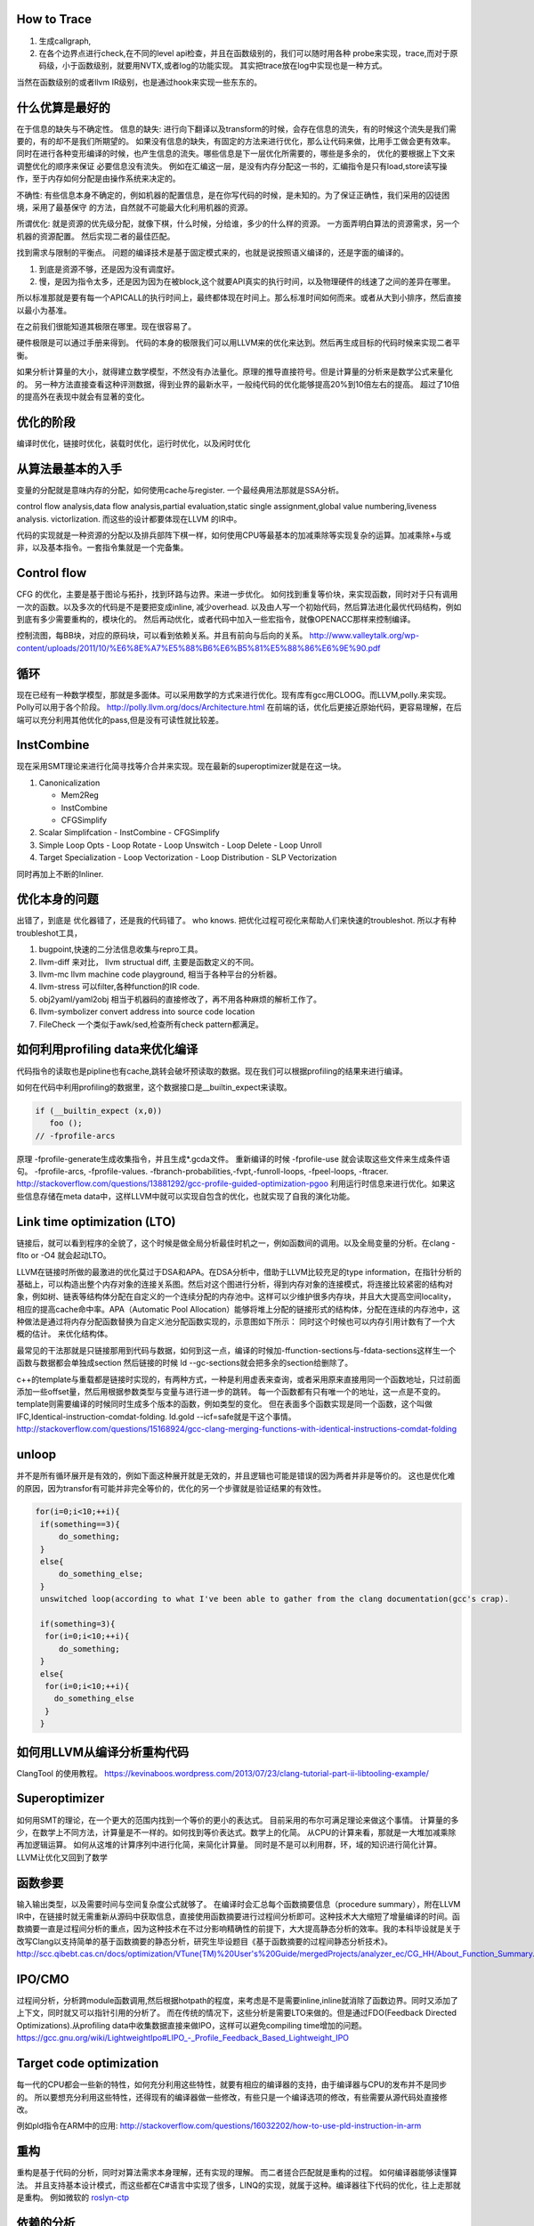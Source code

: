 How to Trace
============

#. 生成callgraph,
#. 在各个边界点进行check,在不同的level api检查，并且在函数级别的，我们可以随时用各种 probe来实现，trace,而对于原码级，小于函数级别，就要用NVTX,或者log的功能实现。 其实把trace放在log中实现也是一种方式。

当然在函数级别的或者llvm IR级别，也是通过hook来实现一些东东的。

什么优算是最好的
================

在于信息的缺失与不确定性。
信息的缺失: 进行向下翻译以及transform的时候，会存在信息的流失，有的时候这个流失是我们需要的，有的却不是我们所期望的。
如果没有信息的缺失，有固定的方法来进行优化，那么让代码来做，比用手工做会更有效率。
同时在进行各种变形编译的时候，也产生信息的流失。哪些信息是下一层优化所需要的，哪些是多余的， 优化的要根据上下文来调整优化的顺序来保证
必要信息没有流失。  例如在汇编这一层，是没有内存分配这一书的，汇编指令是只有load,store读写操作，至于内存如何分配是由操作系统来决定的。

不确性:  有些信息本身不确定的，例如机器的配置信息，是在你写代码的时候，是未知的。为了保证正确性，我们采用的囚徒困境，采用了最基保守
的方法，自然就不可能最大化利用机器的资源。

所谓优化: 就是资源的优先级分配，就像下棋，什么时候，分给谁，多少的什么样的资源。 
一方面弄明白算法的资源需求，另一个机器的资源配置。 然后实现二者的最佳匹配。

找到需求与限制的平衡点。
问题的编译技术是基于固定模式来的，也就是说按照语义编译的，还是字面的编译的。

#. 到底是资源不够，还是因为没有调度好。
#. 慢，是因为指令太多，还是因为因为在被block,这个就要API真实的执行时间，以及物理硬件的线速了之间的差异在哪里。

所以标准那就是要有每一个APICALL的执行时间上，最终都体现在时间上。那么标准时间如何而来。或者从大到小排序，然后直接以最小为基准。

在之前我们很能知道其极限在哪里。现在很容易了。

硬件极限是可以通过手册来得到。 代码的本身的极限我们可以用LLVM来的优化来达到。然后再生成目标的代码时候来实现二者平衡。


如果分析计算量的大小，就得建立数学模型，不然没有办法量化。原理的推导直接符号。但是计算量的分析来是数学公式来量化的。
另一种方法直接查看这种评测数据，得到业界的最新水平，一般纯代码的优化能够提高20%到10倍左右的提高。 超过了10倍的提高外在表现中就会有显著的变化。


优化的阶段
==========

编译时优化，链接时优化，装载时优化，运行时优化，以及闲时优化


从算法最基本的入手
==================

变量的分配就是意味内存的分配，如何使用cache与register. 一个最经典用法那就是SSA分析。

control flow analysis,data flow analysis,partial evaluation,static single assignment,global value numbering,liveness analysis.
victorlization. 
而这些的设计都要体现在LLVM 的IR中。


代码的实现就是一种资源的分配以及排兵部阵下棋一样，如何使用CPU等最基本的加减乘除等实现复杂的运算。加减乘除+与或非，以及基本指令。一套指令集就是一个完备集。

Control flow 
============

CFG 的优化，主要是基于图论与拓扑，找到环路与边界。来进一步优化。 
如何找到重复等价块，来实现函数，同时对于只有调用一次的函数。以及多次的代码是不是要把变成inline, 减少overhead. 以及由人写一个初始代码，然后算法进化最优代码结构，例如到底有多少需要重构的，模块化的。 然后再动优化，或者代码中加入一些宏指令，就像OPENACC那样来控制编译。

控制流图，每BB块，对应的原码块，可以看到依赖关系。并且有前向与后向的关系。
http://www.valleytalk.org/wp-content/uploads/2011/10/%E6%8E%A7%E5%88%B6%E6%B5%81%E5%88%86%E6%9E%90.pdf

循环
====

现在已经有一种数学模型，那就是多面体。可以采用数学的方式来进行优化。现有库有gcc用CLOOG。而LLVM,polly.来实现。
Polly可以用于各个阶段。 http://polly.llvm.org/docs/Architecture.html
在前端的话，优化后更接近原始代码，更容易理解，在后端可以充分利用其他优化的pass,但是没有可读性就比较差。


InstCombine
============

现在采用SMT理论来进行化简寻找等介合并来实现。现在最新的superoptimizer就是在这一块。

.. graphviz:: 

   digraph OPT {
      Canonicalization -> Simplification->Loop_Opts->inliner->Simplifcation;
   }

#. Canonicalization

   - Mem2Reg
   - InstCombine
   - CFGSimplify

#. Scalar Simplifcation
   - InstCombine
   - CFGSimplify

#. Simple Loop Opts
   - Loop Rotate
   - Loop Unswitch
   - Loop Delete
   - Loop Unroll

#. Target Specialization
   - Loop Vectorization
   - Loop Distribution
   - SLP  Vectorization

同时再加上不断的Inliner.

优化本身的问题
==============

出错了，到底是 优化器错了，还是我的代码错了。 who knows.  把优化过程可视化来帮助人们来快速的troubleshot.
所以才有种troubleshot工具，

#. bugpoint,快速的二分法信息收集与repro工具。
#. llvm-diff 来对比， llvm structual diff, 主要是函数定义的不同。
#. llvm-mc    llvm machine code playground, 相当于各种平台的分析器。 
#. llvm-stress 可以filter,各种function的IR code. 
#. obj2yaml/yaml2obj 相当于机器码的直接修改了，再不用各种麻烦的解析工作了。
#. llvm-symbolizer convert address into source code location
#. FileCheck 一个类似于awk/sed,检查所有check pattern都满足。

如何利用profiling data来优化编译
================================

代码指令的读取也是pipline也有cache,跳转会破坏预读取的数据。现在我们可以根据profiling的结果来进行编译。

如何在代码中利用profiling的数据里，这个数据接口是__builtin_expect来读取。

.. code-block:: bash

   if (__builtin_expect (x,0))
      foo ();
   // -fprofile-arcs


原理 -fprofile-generate生成收集指令，并且生成*.gcda文件。 重新编译的时候 -fprofile-use 就会读取这些文件来生成条件语句。
-fprofile-arcs, -fprofile-values.  -fbranch-probabilities,-fvpt,-funroll-loops, -fpeel-loops, -ftracer. 
http://stackoverflow.com/questions/13881292/gcc-profile-guided-optimization-pgoo
利用运行时信息来进行优化。如果这些信息存储在meta data中，这样LLVM中就可以实现自包含的优化，也就实现了自我的演化功能。

Link time optimization (LTO)
============================

链接后，就可以看到程序的全貌了，这个时候是做全局分析最佳时机之一，例如函数间的调用。以及全局变量的分析。在clang -flto or -O4 就会起动LTO。

LLVM在链接时所做的最激进的优化莫过于DSA和APA。在DSA分析中，借助于LLVM比较充足的type information，在指针分析的基础上，可以构造出整个内存对象的连接关系图。然后对这个图进行分析，得到内存对象的连接模式，将连接比较紧密的结构对象，例如树、链表等结构体分配在自定义的一个连续分配的内存池中。这样可以少维护很多内存块，并且大大提高空间locality，相应的提高cache命中率。APA（Automatic Pool Allocation）能够将堆上分配的链接形式的结构体，分配在连续的内存池中，这种做法是通过将内存分配函数替换为自定义池分配函数实现的，示意图如下所示：
同时这个时候也可以内存引用计数有了一个大概的估计。 来优化结构体。

最常见的干法那就是只链接那用到代码与数据，如何到这一点，编译的时候加-ffunction-sections与-fdata-sections这样生一个函数与数据都会单独成section 然后链接的时候 ld --gc-sections就会把多余的section给删除了。

c++的template与重载都是链接时实现的，有两种方式，一种是利用虚表来查询，或者采用原来直接用同一个函数地址，只过前面添加一些offset量，然后用根据参数类型与变量与进行进一步的跳转。 每一个函数都有只有唯一个的地址，这一点是不变的。 template则需要编译的时候同时生成多个版本的函数，例如类型的变化。 但在表面多个函数实现是同一个函数，这个叫做IFC,Identical-instruction-comdat-folding.  ld.gold --icf=safe就是干这个事情。
http://stackoverflow.com/questions/15168924/gcc-clang-merging-functions-with-identical-instructions-comdat-folding



unloop
======

并不是所有循环展开是有效的，例如下面这种展开就是无效的，并且逻辑也可能是错误的因为两者并非是等价的。 这也是优化难的原因，因为transfor有可能并非完全等价的，优化的另一个步骤就是验证结果的有效性。

.. code-block:: c
   
   for(i=0;i<10;++i){
    if(something==3){
        do_something;
    }
    else{
        do_something_else;
    }
    unswitched loop(according to what I've been able to gather from the clang documentation(gcc's crap).
    
    if(something=3){
     for(i=0;i<10;++i){
        do_something;
    }
    else{
     for(i=0;i<10;++i){
       do_something_else
     }
    }



如何用LLVM从编译分析重构代码
============================

ClangTool 的使用教程。
https://kevinaboos.wordpress.com/2013/07/23/clang-tutorial-part-ii-libtooling-example/

Superoptimizer
==============

如何用SMT的理论，在一个更大的范围内找到一个等价的更小的表达式。 目前采用的布尔可满足理论来做这个事情。
计算量的多少，在数学上不同方法，计算量是不一样的。如何找到等价表达式。数学上的化简。
从CPU的计算来看，那就是一大堆加减乘除再加逻辑运算。
如何从这堆的计算序列中进行化简，来简化计算量。 
同时是不是可以利用群，环，域的知识进行简化计算。
LLVM让优化又回到了数学


函数参要
========

输入输出类型，以及需要时间与空间复杂度公式就够了。
在编译时会汇总每个函数摘要信息（procedure summary），附在LLVM IR中，在链接时就无需重新从源码中获取信息，直接使用函数摘要进行过程间分析即可。这种技术大大缩短了增量编译的时间。函数摘要一直是过程间分析的重点，因为这种技术在不过分影响精确性的前提下，大大提高静态分析的效率。我的本科毕设就是关于改写Clang以支持简单的基于函数摘要的静态分析，研究生毕设题目《基于函数摘要的过程间静态分析技术》。
http://scc.qibebt.cas.cn/docs/optimization/VTune(TM)%20User's%20Guide/mergedProjects/analyzer_ec/CG_HH/About_Function_Summary.htm




IPO/CMO
=======

过程间分析，分析跨module函数调用,然后根据hotpath的程度，来考虑是不是需要inline,inline就消除了函数边界。同时又添加了
上下文，同时就又可以指针引用的分析了。 而在传统的情况下，这些分析是需要LTO来做的。但是通过FDO(Feedback Directed Optimizations).从profiling data中收集数据直接来做IPO，这样可以避免compiling time增加的问题。 
https://gcc.gnu.org/wiki/LightweightIpo#LIPO_-_Profile_Feedback_Based_Lightweight_IPO


Target code optimization
========================

每一代的CPU都会一些新的特性，如何充分利用这些特性，就要有相应的编译器的支持，由于编译器与CPU的发布并不是同步的。
所以要想充分利用这些特性，还得现有的编译器做一些修改，有些只是一个编译选项的修改，有些需要从源代码处直接修改。

例如pld指令在ARM中的应用: http://stackoverflow.com/questions/16032202/how-to-use-pld-instruction-in-arm


重构
====

重构是基于代码的分析，同时对算法需求本身理解，还有实现的理解。 而二者搓合匹配就是重构的过程。 如何编译器能够读懂算法。
并且支持基本设计模式，而这些都在C#语言中实现了很多，LINQ的实现，就属于这种。编译器往下代码的优化，往上走那就是重构。
例如微软的 `roslyn-ctp <https://blogs.msdn.microsoft.com/visualstudio/2011/10/19/introducing-the-microsoft-roslyn-ctp/>`_ 

依赖的分析 
===========

对于简单标量分析，都已经有很成熟的理论与方法，而复杂一些数组与结构体的依赖关系，就主要是下标分析，对于多维的结构下标分析就成了确定一个线性方程在满足一组线性不等式约束下是否有整数解。
线性方程的变量是循环索引变量，不等式约束由循环界产生。 对于一维数组只有一个方程须要测试。
当测试多维数组时，如果一个下标的循环索引不出现在其他的下标中我们称为这个下标的状态是可分的。

数据依赖问题是整数线性规则问题，因为它不可能一般的有效的解决方案。 例如GCD测试。

指针指向分析
============

指针指向分析是静态分析工作的一个重要课题。 也是各项优化技术和程序分析工作的基础。关键是精确度与性能的关系。 关争是也是建立有向图，进行还路检测。主要是分析各种赋值操作。
http://www.jos.org.cn/ch/reader/create_pdf.aspx?file_no=4025

对于指针分析，然后建立自动建立pooling 来提高局部性。

Point Aalias Rule
=================

就是不同名字，但指的是同一块内存。这两个名字互称为alias.
并且对一段内存的使用频率如何统计出来，根据这个频率来进行内存结构的重新规划，从而最大化的利用寄存器与cache.
对于数组类型的分析主要是整数方程解来解决。而对于指针类型，比较随意，分析难度比较大。
目前大部分主要是采用基于类型分析，后台自己hook内存读写分配指令，自己来做进一步分析，最简单的那基于指令扫描，这样不管
控制流，例如循环与分析的情况。复杂就要考虑这些。 这个难点就在于算法复杂度很大，并且只有大的程序才需要这些优化。
找到一个算法复杂度很度，计算与精度是一对矛盾。 

同时根据内存的使用情况，来设计一个好的垃圾回收机制，目前编译器对这一块还是比较弱的，LLVM已经开始在这一方面改进了。
http://llvm.org/docs/GarbageCollection.html#gcroot, 例如常规引用计数等等方式都已经实现只需要实现gc strategy. 

对于这一块的研究，微软很多好的论文。
`Points-to Analysis in Almost Linear Time <http://www.cs.cornell.edu/courses/cs711/2005fa/papers/steensgaard-popl96.pdf>`_ 

多级的cache的分析
=================

每一级的cache的cost都是不一样的，如何根据cache的cost来自动进行内容的重排，要建立这样一个模型。例如circular queue,FIFO等等队列都是一种调度算法，效率如何是需要算法与物理模型之间的匹配，例如circule queue cache特别适合，多步之间临时数据的共享。

A Hybrid Circular Queue Method for Iterative Stencil Computations on GPUs
-------------------------------------------------------------------------

提出基于share memory与寄存器 circular queue,也就是异构的queue.
异构的queue不是简单的内容异构，还指实现介质异构。对于一维数组，主要是下标即指针分析。 而对于标量来说，那就是引用计算的分析。 而这些采用的是把数组分析转化为标量分析，从而设计出混合系统。
http://jcst.ict.ac.cn:8080/jcst/CN/10.1007/s11390-012-1206-3

Peephole的优化
==============

如何去除没有必要的代码，来减少代码的长度，这就是peephole. 分析基础就是basic block.
什么是 basicBlock,也就是程序的片断只有一个入口与一个出口。 一般是程序的入口，跳转指令后的地址，call指令的地址。
结束的标志:程序的结束 ，call指令， JMP跳转指令。http://blog.csdn.net/zwh37333/article/details/2498195

那就是不断的用长指令来代替的指令，这也就是所谓的超级优化，这个问题应该说用图论更加容易来解决.并且在代码选择阶段更具也可以用。
并且采用了离线存储的方式来进行。
